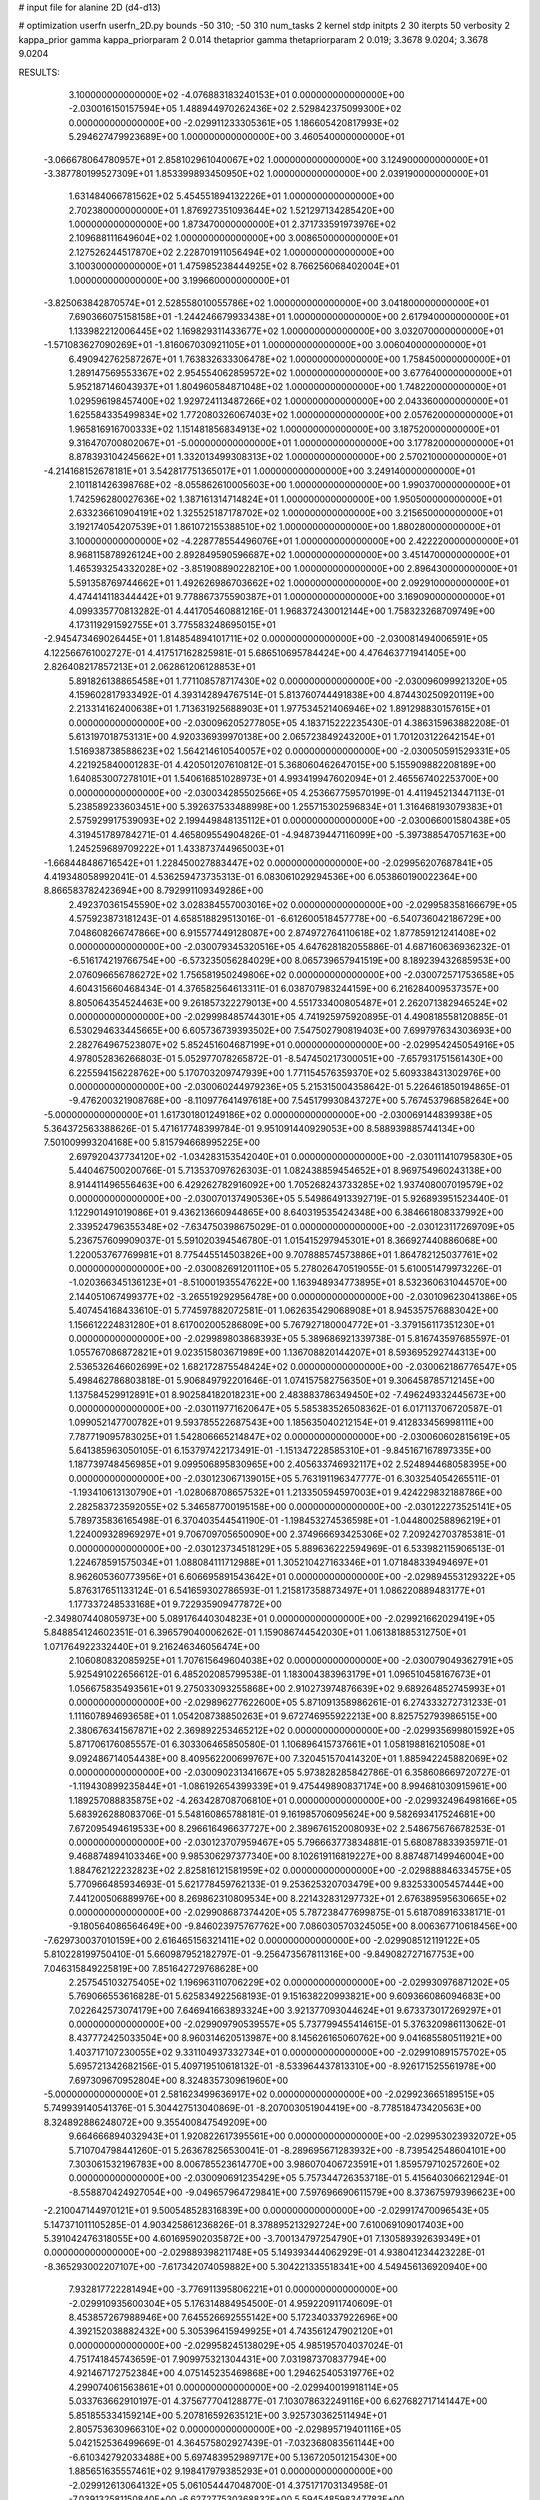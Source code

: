 # input file for alanine 2D (d4-d13)

# optimization
userfn       userfn_2D.py
bounds       -50 310; -50 310
num_tasks    2
kernel       stdp
initpts      2 30
iterpts      50
verbosity    2
kappa_prior  gamma
kappa_priorparam 2 0.014
thetaprior gamma
thetapriorparam 2 0.019; 3.3678 9.0204; 3.3678 9.0204


RESULTS:
  3.100000000000000E+02 -4.076883183240153E+01  0.000000000000000E+00      -2.030016150157594E+05
  1.488944970262436E+02  2.529842375099300E+02  0.000000000000000E+00      -2.029911233305361E+05
  1.186605420817993E+02  5.294627479923689E+00  1.000000000000000E+00       3.460540000000000E+01
 -3.066678064780957E+01  2.858102961040067E+02  1.000000000000000E+00       3.124900000000000E+01
 -3.387780199527309E+01  1.853399893450950E+02  1.000000000000000E+00       2.039190000000000E+01
  1.631484066781562E+02  5.454551894132226E+01  1.000000000000000E+00       2.702380000000000E+01
  1.876927351093644E+02  1.521297134285420E+00  1.000000000000000E+00       1.873470000000000E+01
  2.371733591973976E+02  2.109688111649604E+02  1.000000000000000E+00       3.008650000000000E+01
  2.127526244517870E+02  2.228701911056494E+02  1.000000000000000E+00       3.100300000000000E+01
  1.475985238444925E+02  8.766256068402004E+01  1.000000000000000E+00       3.199660000000000E+01
 -3.825063842870574E+01  2.528558010055786E+02  1.000000000000000E+00       3.041800000000000E+01
  7.690366075158158E+01 -1.244246679933438E+01  1.000000000000000E+00       2.617940000000000E+01
  1.133982212006445E+02  1.169829311433677E+02  1.000000000000000E+00       3.032070000000000E+01
 -1.571083627090269E+01 -1.816067030921105E+01  1.000000000000000E+00       3.006040000000000E+01
  6.490942762587267E+01  1.763832633306478E+02  1.000000000000000E+00       1.758450000000000E+01
  1.289147569553367E+02  2.954554062859572E+02  1.000000000000000E+00       3.677640000000000E+01
  5.952187146043937E+01  1.804960584871048E+02  1.000000000000000E+00       1.748220000000000E+01
  1.029596198457400E+02  1.929724113487266E+02  1.000000000000000E+00       2.043360000000000E+01
  1.625584335499834E+02  1.772080326067403E+02  1.000000000000000E+00       2.057620000000000E+01
  1.965816916700333E+02  1.151481856834913E+02  1.000000000000000E+00       3.187520000000000E+01
  9.316470700802067E+01 -5.000000000000000E+01  1.000000000000000E+00       3.177820000000000E+01
  8.878393104245662E+01  1.332013499308313E+02  1.000000000000000E+00       2.570210000000000E+01
 -4.214168152678181E+01  3.542817751365017E+01  1.000000000000000E+00       3.249140000000000E+01
  2.101181426398768E+02 -8.055862610005603E+00  1.000000000000000E+00       1.990370000000000E+01
  1.742596280027636E+02  1.387161314714824E+01  1.000000000000000E+00       1.950500000000000E+01
  2.633236610904191E+02  1.325525187178702E+02  1.000000000000000E+00       3.215650000000000E+01
  3.192174054207539E+01  1.861072155388510E+02  1.000000000000000E+00       1.880280000000000E+01
  3.100000000000000E+02 -4.228778554496076E+01  1.000000000000000E+00       2.422220000000000E+01
  8.968115878926124E+00  2.892849590596687E+02  1.000000000000000E+00       3.451470000000000E+01
  1.465393254332028E+02 -3.851908890228210E+00  1.000000000000000E+00       2.896430000000000E+01
  5.591358769744662E+01  1.492626986703662E+02  1.000000000000000E+00       2.092910000000000E+01
  4.474414118344442E+01  9.778867375590387E+01  1.000000000000000E+00       3.169090000000000E+01       4.099335770813282E-01  4.441705460881216E-01       1.968372430012144E+00  1.758323268709749E+00  4.173119291592755E+01  3.775583248695015E+01
 -2.945473469026445E+01  1.814854894101711E+02  0.000000000000000E+00      -2.030081494006591E+05       4.122566761002727E-01  4.417517162825981E-01       5.686510695784424E+00  4.476463771941405E+00  2.826408217857213E+01  2.062861206128853E+01
  5.891826138865458E+01  1.771108578717430E+02  0.000000000000000E+00      -2.030096099921320E+05       4.159602817933492E-01  4.393142894767514E-01       5.813760744491838E+00  4.874430250920119E+00  2.213314162400638E+01  1.713631925688903E+01
  1.977534521406946E+02  1.891298830157615E+01  0.000000000000000E+00      -2.030096205277805E+05       4.183715222235430E-01  4.386315963882208E-01       5.613197018753131E+00  4.920336939970138E+00  2.065723849243200E+01  1.701203122642154E+01
  1.516938738588623E+02  1.564214610540057E+02  0.000000000000000E+00      -2.030050591529331E+05       4.221925840001283E-01  4.420501207610812E-01       5.368060462647015E+00  5.155909882208189E+00  1.640853007278101E+01  1.540616851028973E+01
  4.993419947602094E+01  2.465567402253700E+00  0.000000000000000E+00      -2.030034285502566E+05       4.253667759570199E-01  4.411945213447113E-01       5.238589233603451E+00  5.392637533488998E+00  1.255715302596834E+01  1.316468193079383E+01
  2.575929917539093E+02  2.199449848135112E+01  0.000000000000000E+00      -2.030066001580438E+05       4.319451789784271E-01  4.465809554904826E-01      -4.948739447116099E+00 -5.397388547057163E+00  1.245259689709222E+01  1.433873744965003E+01
 -1.668448486716542E+01  1.228450027883447E+02  0.000000000000000E+00      -2.029956207687841E+05       4.419348058992041E-01  4.536259473735313E-01       6.083061029294536E+00  6.053860190022364E+00  8.866583782423694E+00  8.792991109349286E+00
  2.492370361545590E+02  3.028384557003016E+02  0.000000000000000E+00      -2.029958358166679E+05       4.575923873181243E-01  4.658518829513016E-01      -6.612600518457778E+00 -6.540736042186729E+00  7.048608266747866E+00  6.915577449128087E+00
  2.874972764110618E+02  1.877859121241408E+02  0.000000000000000E+00      -2.030079345320516E+05       4.647628182055886E-01  4.687160636936232E-01      -6.516174219766754E+00 -6.573235056284029E+00  8.065739657941519E+00  8.189239432685953E+00
  2.076096656786272E+02  1.756581950249806E+02  0.000000000000000E+00      -2.030072571753658E+05       4.604315660468434E-01  4.376582564613311E-01       6.038707983244159E+00  6.216284009537357E+00  8.805064354524463E+00  9.261857322279013E+00
  4.551733400805487E+01  2.262071382946524E+02  0.000000000000000E+00      -2.029998485744301E+05       4.741925975920895E-01  4.490818558120885E-01       6.530294633445665E+00  6.605736739393502E+00  7.547502790819403E+00  7.699797634303693E+00
  2.282764967523807E+02  5.852451604687199E+01  0.000000000000000E+00      -2.029954245054916E+05       4.978052836266803E-01  5.052977078265872E-01      -8.547450217300051E+00 -7.657931751561430E+00  6.225594156228762E+00  5.170703209747939E+00
  1.771154576359370E+02  5.609338431302976E+00  0.000000000000000E+00      -2.030060244979236E+05       5.215315004358642E-01  5.226461850194865E-01      -9.476200321908768E+00 -8.110977641497618E+00  7.545179930843727E+00  5.767453796858264E+00
 -5.000000000000000E+01  1.617301801249186E+02  0.000000000000000E+00      -2.030069144839938E+05       5.364372563388626E-01  5.471617748399784E-01       9.951091440929053E+00  8.588939885744134E+00  7.501009993204168E+00  5.815794668995225E+00
  2.697920437734120E+02 -1.034283153542040E+01  0.000000000000000E+00      -2.030111410795830E+05       5.440467500200766E-01  5.713537097626303E-01       1.082438859454652E+01  8.969754960243138E+00  8.914411496556463E+00  6.429262782916092E+00
  1.705268243733285E+02  1.937408007019579E+02  0.000000000000000E+00      -2.030070137490536E+05       5.549864913392719E-01  5.926893951523440E-01       1.122901491019086E+01  9.436213660944865E+00  8.640319535424348E+00  6.384661808337992E+00
  2.339524796355348E+02 -7.634750398675029E-01  0.000000000000000E+00      -2.030123117269709E+05       5.236757609909037E-01  5.591020394546780E-01       1.015415297945301E+01  8.366927440886068E+00  1.220053767769981E+01  8.775445514503826E+00
  9.707888574573886E+01  1.864782125037761E+02  0.000000000000000E+00      -2.030082691201110E+05       5.278026470519055E-01  5.610051479973226E-01      -1.020366345136123E+01 -8.510001935547622E+00  1.163948934773895E+01  8.532360631044570E+00
  2.144051067499377E+02 -3.265519292956478E+00  0.000000000000000E+00      -2.030109623041386E+05       5.407454168433610E-01  5.774597882072581E-01       1.062635429068908E+01  8.945357576883042E+00  1.156612224831280E+01  8.617002005286809E+00
  5.767927180004772E+01 -3.379156117351230E+01  0.000000000000000E+00      -2.029989803868393E+05       5.389686921339738E-01  5.816743597685597E-01       1.055767086872821E+01  9.023515803671989E+00  1.136708820144207E+01  8.593695292744313E+00
  2.536532646602699E+02  1.682172875548424E+02  0.000000000000000E+00      -2.030062186776547E+05       5.498462786803818E-01  5.906849792201646E-01       1.074157582756350E+01  9.306458785712145E+00  1.137584529912891E+01  8.902584182018231E+00
  2.483883786349450E+02 -7.496249332445673E+00  0.000000000000000E+00      -2.030119771620647E+05       5.585383526508362E-01  6.017113706720587E-01       1.099052147700782E+01  9.593785522687543E+00  1.185635040212154E+01  9.412833456998111E+00
  7.787719095783025E+01  1.542806665214847E+02  0.000000000000000E+00      -2.030060602815619E+05       5.641385963050105E-01  6.153797422173491E-01      -1.151347228585310E+01 -9.845167167897335E+00  1.187739748456985E+01  9.099506895830965E+00
  2.405633746932117E+02  2.524894468058395E+00  0.000000000000000E+00      -2.030123067139015E+05       5.763191196347777E-01  6.303254054265511E-01      -1.193410613130790E+01 -1.028068708657532E+01  1.213350594597003E+01  9.424229832188786E+00
  2.282583723592055E+02  5.346587700195158E+00  0.000000000000000E+00      -2.030122273525141E+05       5.789735836165498E-01  6.370403544541190E-01      -1.198453274536598E+01 -1.044800258896219E+01  1.224009328969297E+01  9.706709705650090E+00
  2.374966693425306E+02  7.209242703785381E-01  0.000000000000000E+00      -2.030123734518129E+05       5.889636222594969E-01  6.533982115906513E-01       1.224678591575034E+01  1.088084111712988E+01  1.305210427163346E+01  1.071848339494697E+01
  8.962605360773956E+01  6.606695891543642E+01  0.000000000000000E+00      -2.029894553129322E+05       5.876317651133124E-01  6.541659302786593E-01       1.215817358873497E+01  1.086220889483177E+01  1.177337248533168E+01  9.722935909477872E+00
 -2.349807440805973E+00  5.089176440304823E+01  0.000000000000000E+00      -2.029921662029419E+05       5.848854124602351E-01  6.396579040006262E-01       1.159086744542030E+01  1.061381885312750E+01  1.071764922332440E+01  9.216246346056474E+00
  2.106080832085925E+01  1.707615649604038E+02  0.000000000000000E+00      -2.030079049362791E+05       5.925491022656612E-01  6.485202085799538E-01       1.183004383963179E+01  1.096510458167673E+01  1.056675835493561E+01  9.275033093255868E+00
  2.910273974876639E+02  9.689264852745993E+01  0.000000000000000E+00      -2.029896277622600E+05       5.871091358986261E-01  6.274333272731233E-01       1.111607894693658E+01  1.054208738850263E+01  9.672746955922213E+00  8.825752793986515E+00
  2.380676341567871E+02  2.369892253465212E+02  0.000000000000000E+00      -2.029935699801592E+05       5.871706176085557E-01  6.303306465850580E-01       1.106896415737661E+01  1.058198816210508E+01  9.092486714054438E+00  8.409562200699767E+00
  7.320451570414320E+01  1.885942245882069E+02  0.000000000000000E+00      -2.030090231341667E+05       5.973828285842786E-01  6.358608669720727E-01      -1.119430899235844E+01 -1.086192654399339E+01  9.475449890837174E+00  8.994681030915961E+00
  1.189257088835875E+02 -4.263428708706810E+01  0.000000000000000E+00      -2.029932496498166E+05       5.683926288083706E-01  5.548160865788181E-01       9.161985706095624E+00  9.582693417524681E+00  7.672095494619533E+00  8.296616496637727E+00
  2.389676152008093E+02  2.548675676678253E-01  0.000000000000000E+00      -2.030123707959467E+05       5.796663773834881E-01  5.680878833935971E-01       9.468874894103346E+00  9.985306297377340E+00  8.102619116819227E+00  8.887487149946004E+00
  1.884762122232823E+02  2.825816121581959E+02  0.000000000000000E+00      -2.029888846334575E+05       5.770966485934693E-01  5.621778459762133E-01       9.253625320703479E+00  9.832533005457444E+00  7.441200506889976E+00  8.269862310809534E+00
  8.221432831297732E+01  2.676389595630665E+02  0.000000000000000E+00      -2.029908687374420E+05       5.787238477699875E-01  5.618708916338171E-01      -9.180564086564649E+00 -9.846023975767762E+00  7.086030570324505E+00  8.006367710618456E+00
 -7.629730037010159E+00  2.616465156321411E+02  0.000000000000000E+00      -2.029908512119122E+05       5.810228199750410E-01  5.660987952182797E-01      -9.256473567811316E+00 -9.849082727167753E+00  7.046315849225819E+00  7.851642729768628E+00
  2.257545103275405E+02  1.196963110706229E+02  0.000000000000000E+00      -2.029930976871202E+05       5.769066553616828E-01  5.625834922568193E-01       9.151638220993821E+00  9.609366086094683E+00  7.022642573074179E+00  7.646941663893324E+00
  3.921377093044624E+01  9.673373017269297E+01  0.000000000000000E+00      -2.029909790539557E+05       5.737799455414615E-01  5.376320986113062E-01       8.437772425033504E+00  8.960314620513987E+00  8.145626165060762E+00  9.041685580511921E+00
  1.403717107230055E+02  9.331104937332734E+01  0.000000000000000E+00      -2.029910891575702E+05       5.695721342682156E-01  5.409719510618132E-01      -8.533964437813310E+00 -8.926171525561978E+00  7.697309670952804E+00  8.324835730961960E+00
 -5.000000000000000E+01  2.581623499636917E+02  0.000000000000000E+00      -2.029923665189515E+05       5.749939140541376E-01  5.304427513040869E-01      -8.207003051904419E+00 -8.778518473420563E+00  8.324892886248072E+00  9.355400847549209E+00
  9.664666894032943E+01  1.920822617395561E+00  0.000000000000000E+00      -2.029953023932072E+05       5.710704798441260E-01  5.263678256530041E-01      -8.289695671283932E+00 -8.739542548604101E+00  7.303061532196783E+00  8.006785523614770E+00
  3.986070406723591E+01  1.859579710257260E+02  0.000000000000000E+00      -2.030090691235429E+05       5.757344726353718E-01  5.415640306621294E-01      -8.558870424927054E+00 -9.049657964729841E+00  7.597696690611579E+00  8.373675979396623E+00
 -2.210047144970121E+01  9.500548528316839E+00  0.000000000000000E+00      -2.029917470096543E+05       5.147371011105285E-01  4.903425861236826E-01       8.378895213292724E+00  7.610069109017403E+00  5.391042476318055E+00  4.601695902035872E+00
 -3.700134797254790E+01  7.130589392639349E+01  0.000000000000000E+00      -2.029889398211748E+05       5.149393444062929E-01  4.938041234423228E-01      -8.365293002207107E+00 -7.617342074059882E+00  5.304221335518341E+00  4.549456136920940E+00
  7.932817722281494E+00 -3.776911395806221E+01  0.000000000000000E+00      -2.029910935600304E+05       5.176314884954500E-01  4.959220911740609E-01       8.453857267988946E+00  7.645526692555142E+00  5.172340337922696E+00  4.392152038882432E+00
  5.305396415949925E+01  4.743561247902120E+01  0.000000000000000E+00      -2.029958245138029E+05       4.985195704037024E-01  4.751741845743659E-01       7.909975321304431E+00  7.031987370837794E+00  4.921467172752384E+00  4.075145235469868E+00
  1.294625405319776E+02  4.299074061563861E+01  0.000000000000000E+00      -2.029940019918114E+05       5.033763662910197E-01  4.375677704128877E-01       7.103078632249116E+00  6.627682717141447E+00  5.851855334159214E+00  5.207816592635121E+00
  3.925730362511494E+01  2.805753630966310E+02  0.000000000000000E+00      -2.029895719401116E+05       5.042152536499669E-01  4.364575802927439E-01      -7.032368083561144E+00 -6.610342792033488E+00  5.697483952989717E+00  5.136720501215430E+00
  1.885651635557461E+02  9.198417979385293E+01  0.000000000000000E+00      -2.029912613064132E+05       5.061054447048700E-01  4.375171703134958E-01      -7.039132581150840E+00 -6.627277530368832E+00  5.594548598347783E+00  5.059147287593017E+00
